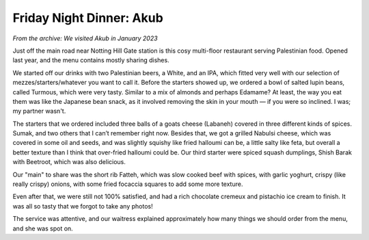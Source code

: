 Friday Night Dinner: Akub
=========================

.. articleMetaData::
   :Where: 27 Uxbridge Street, Notting Hill Gate, London
   :Date: 2024-02-16 18:30 Europe/London
   :Tags: blog, fnd
   :Short: akub
   :URL: https://www.akub-restaurant.com/
   :Costs: Beer: £12; Pudding: £9; Food: £55
   :Rating: 3.5
   :Author: Derick Rethans

*From the archive: We visited Akub in January 2023*

Just off the main road near Notting Hill Gate station is this cosy multi-floor
restaurant serving Palestinian food. Opened last year, and the menu contains
mostly sharing dishes.

We started off our drinks with two Palestinian beers, a White, and an IPA,
which fitted very well with our selection of mezzes/starters/whatever you want
to call it. Before the starters showed up, we ordered a bowl of salted lupin
beans, called Turmous, which were very tasty. Similar to a mix of almonds and
perhaps Edamame? At least, the way you eat them was like the Japanese bean
snack, as it involved removing the skin in your mouth — if you were so
inclined. I was; my partner wasn't.

The starters that we ordered included three balls of a goats cheese (Labaneh)
covered in three different kinds of spices. Sumak, and two others that I can’t
remember right now. Besides that, we got a grilled Nabulsi cheese, which was
covered in some oil and seeds, and was slightly squishy like fried halloumi
can be, a little salty like feta, but overall a better texture than I think
that over-fried halloumi could be. Our third starter were spiced squash
dumplings, Shish Barak with Beetroot, which was also delicious.

Our "main" to share was the short rib Fatteh, which was slow cooked beef with
spices, with garlic yoghurt, crispy (like really crispy) onions, with some
fried focaccia squares to add some more texture.

Even after that, we were still not 100% satisfied, and had a rich chocolate
cremeux and pistachio ice cream to finish. It was all so tasty that we forgot
to take any photos!

The service was attentive, and our waitress explained approximately how many
things we should order from the menu, and she was spot on.

